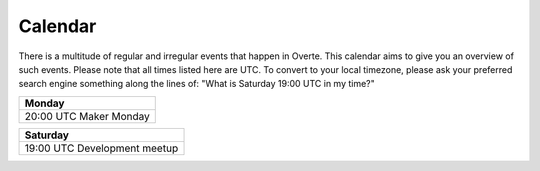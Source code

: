 ########
Calendar
########

There is a multitude of regular and irregular events that happen in Overte.
This calendar aims to give you an overview of such events.
Please note that all times listed here are UTC.
To convert to your local timezone, please ask your preferred search engine something along the lines of: "What is Saturday 19:00 UTC in my time?"

+--------------------------+
| Monday                   |
+==========================+
| 20:00 UTC  Maker Monday  |
+--------------------------+

+-------------------------------+
| Saturday                      |
+===============================+
| 19:00 UTC  Development meetup |
+-------------------------------+

